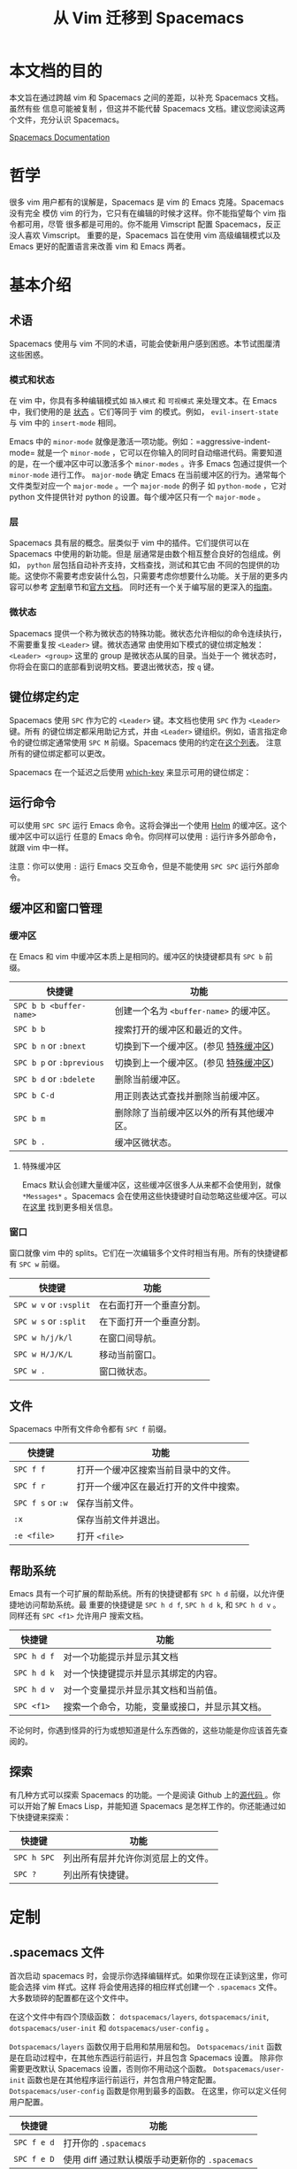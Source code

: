 #+TITLE: 从 Vim 迁移到 Spacemacs

* 从 Vim 迁移到 Spacemacs                                        :TOC_4_gh:noexport:
 - [[#本文档的目的][本文档的目的]]
 - [[#哲学][哲学]]
 - [[#基本介绍][基本介绍]]
   - [[#术语][术语]]
     - [[#模式和状态][模式和状态]]
     - [[#层][层]]
     - [[#微状态][微状态]]
   - [[#键位绑定约定][键位绑定约定]]
   - [[#运行命令][运行命令]]
   - [[#缓冲区和窗口管理][缓冲区和窗口管理]]
     - [[#缓冲区][缓冲区]]
       - [[#特殊缓冲区][特殊缓冲区]]
     - [[#窗口][窗口]]
   - [[#文件][文件]]
   - [[#帮助系统][帮助系统]]
   - [[#探索][探索]]
 - [[#定制][定制]]
   - [[#spacemacs-文件][.spacemacs 文件]]
   - [[#emacs-lisp][Emacs Lisp]]
     - [[#变量][变量]]
     - [[#快捷键][快捷键]]
     - [[#函数][函数]]
   - [[#激活一个层][激活一个层]]
   - [[#创建一个层][创建一个层]]
   - [[#安装一个单独的包][安装一个单独的包]]
   - [[#加载包][加载包]]
   - [[#卸载一个包][卸载一个包]]
   - [[#常见调整][常见调整]]
     - [[#变更-escape-键][变更 escape 键]]
     - [[#变更配色方案][变更配色方案]]
     - [[#非高亮搜索][非高亮搜索]]
     - [[#会话][会话]]
     - [[#使用-visual-lines-导航][使用 visual lines 导航]]
 - [[#其他有用的链接][其他有用的链接]]

* 本文档的目的
 本文旨在通过跨越 vim 和 Spacemacs 之间的差距，以补充 Spacemacs 文档。虽然有些
 信息可能被复制 ，但这并不能代替 Spacemacs 文档。建议您阅读这两个文件，充分认识
 Spacemacs。

[[file:DOCUMENTATION.org][Spacemacs Documentation]]

* 哲学
 很多 vim 用户都有的误解是，Spacemacs 是 vim 的 Emacs 克隆。Spacemacs 没有完全
 模仿 vim 的行为，它只有在编辑的时候才这样。你不能指望每个 vim 指令都可用，尽管
 很多都是可用的。你不能用 Vimscript 配置 Spacemacs，反正没人喜欢 Vimscript。
 重要的是，Spacemacs 旨在使用 vim 高级编辑模式以及 Emacs 更好的配置语言来改善
 vim 和 Emacs 两者。

* 基本介绍
** 术语
Spacemacs 使用与 vim 不同的术语，可能会使新用户感到困惑。本节试图厘清这些困惑。

*** 模式和状态
在 vim 中，你具有多种编辑模式如 =插入模式= 和 =可视模式= 来处理文本。在 Emacs 中，我们使用的是
[[file:DOCUMENTATION.org::#states][状态]] 。它们等同于 vim 的模式。例如， =evil-insert-state= 与 vim 中的 =insert-mode= 相同。

Emacs 中的 =minor-mode= 就像是激活一项功能。例如：=aggressive-indent-mode= 就是一个
 =minor-mode= ，它可以在你输入的同时自动缩进代码。需要知道的是，在一个缓冲区中可以激活多个
 =minor-modes= 。许多 Emacs 包通过提供一个 =minor-mode= 进行工作。 =major-mode= 确定
 Emacs 在当前缓冲区的行为。通常每个文件类型对应一个 =major-mode= 。一个 =major-mode= 的例子
如 =python-mode= ，它对 python 文件提供针对 python 的设置。每个缓冲区只有一个
 =major-mode= 。

*** 层
Spacemacs 具有层的概念。层类似于 vim 中的插件。它们提供可以在 Spacemacs 中使用的新功能。但是
层通常是由数个相互整合良好的包组成。例如， =python= 层包括自动补齐支持，文档查找，测试和其它由
不同的包提供的功能。这使你不需要考虑安装什么包，只需要考虑你想要什么功能。关于层的更多内容可以参考
[[#定制][定制]]章节和[[file:DOCUMENTATION.org::#configuration-layers][官方文档]]。 同时还有一个关于编写层的更深入的[[file:LAYERS.org][指南]]。

*** 微状态
Spacemacs 提供一个称为微状态的特殊功能。微状态允许相似的命令连续执行，不需要重复按 ~<Leader>~ 键。微状态通常
由使用如下模式的键位绑定触发： ~<Leader> <group>~ 这里的 group 是微状态从属的目录。当处于一个
微状态时，你将会在窗口的底部看到说明文档。要退出微状态，按 ~q~ 键。

#+CAPTION: Transient-state documentation window

[[file:img/spacemacs-scale-transient-state.png]]

** 键位绑定约定
Spacemacs 使用 ~SPC~ 作为它的 ~<Leader>~ 键。本文档也使用 ~SPC~ 作为 ~<Leader>~ 键。所有
的键位绑定都采用助记方式，并由 ~<Leader>~ 键组织。例如，语言指定命令的键位绑定通常使用 ~SPC M~ 
前缀。Spacemacs 使用的约定在[[file:CONVENTIONS.org][这个列表]]。 注意所有的键位绑定都可以更改。

Spacemacs 在一个延迟之后使用 [[https://github.com/justbur/emacs-which-key][which-key]] 来显示可用的键位绑定：

#+CAPTION: Which-key window

[[file:img/which-key.png]]

** 运行命令
可以使用 ~SPC SPC~ 运行 Emacs 命令。这将会弹出一个使用 [[https://github.com/emacs-helm/helm][Helm]] 的缓冲区。这个缓冲区中可以运行
任意的 Emacs 命令。你同样可以使用 ~:~ 运行许多外部命令，就跟 vim 中一样。

注意：你可以使用 ~:~ 运行 Emacs 交互命令，但是不能使用 ~SPC SPC~ 运行外部命令。

** 缓冲区和窗口管理
*** 缓冲区
在 Emacs 和 vim 中缓冲区本质上是相同的。缓冲区的快捷键都具有 ~SPC b~ 前缀。

| 快捷键                    | 功能                                     |
|---------------------------+------------------------------------------|
| ~SPC b b <buffer-name>~   | 创建一个名为 =<buffer-name>= 的缓冲区。  |
| ~SPC b b~                 | 搜索打开的缓冲区和最近的文件。           |
| ~SPC b n~ or ~:bnext~     | 切换到下一个缓冲区。(参见 [[#特殊缓冲区][特殊缓冲区]])    |
| ~SPC b p~ or ~:bprevious~ | 切换到上一个缓冲区。(参见 [[#特殊缓冲区][特殊缓冲区]])    |
| ~SPC b d~ or ~:bdelete~   | 删除当前缓冲区。                         |
| ~SPC b C-d~               | 用正则表达式查找并删除当前缓冲区。       |
| ~SPC b m~                 | 删除除了当前缓冲区以外的所有其他缓冲区。 |
| ~SPC b .~                 | 缓冲区微状态。                           |

**** 特殊缓冲区
:PROPERTIES:
:CUSTOM_ID: special-buffers
:END:
Emacs 默认会创建大量缓冲区，这些缓冲区很多人从来都不会使用到，就像 =*Messages*= 。Spacemacs 
会在使用这些快捷键时自动忽略这些缓冲区。可以在[[file:DOCUMENTATION.org::#special-buffers][这里]] 找到更多相关信息。

*** 窗口
窗口就像 vim 中的 splits。它们在一次编辑多个文件时相当有用。所有的快捷键都有 ~SPC w~ 前缀。

| 快捷键                 | 功能                     |
|------------------------+--------------------------|
| ~SPC w v~ or ~:vsplit~ | 在右面打开一个垂直分割。 |
| ~SPC w s~ or ~:split~  | 在下面打开一个垂直分割。 |
| ~SPC w h/j/k/l~        | 在窗口间导航。           |
| ~SPC w H/J/K/L~        | 移动当前窗口。           |
| ~SPC w .~              | 窗口微状态。             |

** 文件
Spacemacs 中所有文件命令都有 ~SPC f~ 前缀。

| 快捷键            | 功能                                   |
|-------------------+----------------------------------------|
| ~SPC f f~         | 打开一个缓冲区搜索当前目录中的文件。   |
| ~SPC f r~         | 打开一个缓冲区在最近打开的文件中搜索。 |
| ~SPC f s~ or ~:w~ | 保存当前文件。                         |
| ~:x~              | 保存当前文件并退出。                   |
| ~:e <file>~       | 打开 =<file>=                          |

** 帮助系统
Emacs 具有一个可扩展的帮助系统。所有的快捷键都有 ~SPC h d~ 前缀，以允许便捷地访问帮助系统。最
重要的快捷键是 ~SPC h d f~, ~SPC h d k~, 和 ~SPC h d v~ 。同样还有 ~SPC <f1>~ 允许用户
搜索文档。

| 快捷键      | 功能                                           |
|-------------+------------------------------------------------|
| ~SPC h d f~ | 对一个功能提示并显示其文档                     |
| ~SPC h d k~ | 对一个快捷键提示并显示其绑定的内容。           |
| ~SPC h d v~ | 对一个变量提示并显示其文档和当前值。           |
| ~SPC <f1>~  | 搜索一个命令，功能，变量或接口，并显示其文档。 |

不论何时，你遇到怪异的行为或想知道是什么东西做的，这些功能是你应该首先查阅的。

** 探索
有几种方式可以探索 Spacemacs 的功能。一个是阅读 Github 上的[[https://github.com/syl20bnr/spacemacs][源代码 ]]。你可以开始了解 Emacs
 Lisp，并能知道 Spacemacs 是怎样工作的。你还能通过如下快捷键来探索：

| 快捷键      | 功能                               |
|-------------+------------------------------------|
| ~SPC h SPC~ | 列出所有层并允许你浏览层上的文件。 |
| ~SPC ?~     | 列出所有快捷键。                   |

* 定制
:PROPERTIES:
:CUSTOM_ID: customization
:END:
** .spacemacs 文件
首次启动 spacemacs 时，会提示你选择编辑样式。如果你现在正读到这里，你可能会选择 vim 样式。这样
将会使用选择的相应样式创建一个 =.spacemacs= 文件。大多数琐碎的配置都在这个文件中。

在这个文件中有四个顶级函数： =dotspacemacs/layers=, =dotspacemacs/init=,
=dotspacemacs/user-init= 和 =dotspacemacs/user-config= 。

=Dotspacemacs/layers= 函数仅用于启用和禁用层和包。
=Dotspacemacs/init=  函数是在启动过程中，在其他东西运行前运行，并且包含  Spacemacs  设置。
除非你需要更改默认 Spacemacs 设置，否则你不用动这个函数。
=Dotspacemacs/user-init= 函数也是在其他程序运行前运行，并包含用户特定配置。
=Dotspacemacs/user-config= 函数是你用到最多的函数。 在这里，你可以定义任何用户配置。

| 快捷键      | 功能                                            |
|-------------+-------------------------------------------------|
| ~SPC f e d~ | 打开你的 =.spacemacs=                           |
| ~SPC f e D~ | 使用 diff 通过默认模版手动更新你的 =.spacemacs= |

** Emacs Lisp
这个部分介绍几个配置 Spacemacs 需要的 emacs lisp 函数。如需详细了解这个语言，请查看
[[https://learnxinyminutes.com/docs/zh-cn/elisp-cn/][learn-emacs-lisp-zh.el]]。 如果你很想了解 emacs lisp 的一切，请使用 ~SPC h i elisp RET~ 
上的信息页面。

*** 变量
设置变量是定制 Spacemacs 行为最常见的方式。语法很简单：

#+begin_src emacs-lisp
  (setq variable value) ; Syntax
  ;; Setting variables example
  (setq variable1 t ; True
        variable2 nil ; False
        variable3 '("A" "list" "of" "things"))
#+end_src

*** 快捷键
定义快捷键是几乎每个人都想做的事情，最好的方式就是使用内置的 =define-key= 函数。

#+begin_src emacs-lisp
  (define-key map new-keybinding function) ; Syntax
  ;; Map H to go to the previous buffer in normal mode
  (define-key evil-normal-state-map (kbd "H") 'previous-buffer)
  ;; Mapping keybinding to another keybinding
  (define-key evil-normal-state-map (kbd "H") (kbd "^")) ; H goes to beginning of the line
#+end_src

map 是你想要绑定键位到的 keymap。大多数情况下你会使用 =evil-<state-name>-state-map= 。其
对应不同的 =evil-mode= 状态。例如，使用 =evil-insert-state-map= 映射用于插入模式的快捷键。

使用 =evil-leader/set-key= 函数来映射 ~<Leader>~ 快捷键。

#+begin_src emacs-lisp
  (spacemacs/set-leader-keys key function) ; Syntax
  ;; Map killing a buffer to <Leader> b c
  (spacemacs/set-leader-keys "bc" 'spacemacs/kill-this-buffer)
  ;; Map opening a link to <Leader> o l only in org-mode (works for any major-mode)
  (spacemacs/set-leader-keys-for-major-mode 'org-mode
    "ol" 'org-open-at-point)
#+end_src

*** 函数
你可能偶尔想要定义一个函数做更复杂的定制，语法很简单：

#+begin_src emacs-lisp
  (defun func-name (arg1 arg2)
    "docstring"
    ;; Body
    )

  ;; Calling a function
  (func-name arg1 arg1)
#+end_src

这里有个现实可用的示例函数：

#+begin_src emacs-lisp
  ;; This snippet allows you to run clang-format before saving
  ;; given the current file as the correct filetype.
  ;; This relies on the c-c++ layer being enabled.
  (defun clang-format-for-filetype ()
    "Run clang-format if the current file has a file extensions
  in the filetypes list."
    (let ((filetypes '("c" "cpp")))
      (when (member (file-name-extension (buffer-file-name)) filetypes)
        (clang-format-buffer))))

  ;; See http://www.gnu.org/software/emacs/manual/html_node/emacs/Hooks.html for
  ;; what this line means
  (add-hook 'before-save-hook 'clang-format-for-filetype)
#+end_src

** 激活一个层
:PROPERTIES:
:CUSTOM_ID: activating-a-layer
:END:
正如上文术语那段所说，层提供一个简单的方式来添加特性。可在 =.spacemacs= 文件中激活一个层。在
文件中找到 =dotspacemacs-configuration-layers= 变量，默认情况下，它看起来应该是这样的：

#+begin_src emacs-lisp
  (defun dotspacemacs/layers ()
    (setq-default
     ;; ...
     dotspacemacs-configuration-layers '(;; auto-completion
                                         ;; better-defaults
                                         emacs-lisp
                                         ;; (git :variables
                                         ;;      git-gutter-use-fringe t)
                                         ;; markdown
                                         ;; org
                                         ;; syntax-checking
                                         )))
#+end_src

你可以通过删除分号来取消注释这些建议的层，开箱即用。要添加一个层，就把它的名字添加到列表中并重启 
Emacs 或按 ~SPC f e R~ 。使用 ~SPC h SPC~ 来显示所有的层和他们的文档。

** 创建一个层
为了将配置分组或当配置与你的 =.spacemacs= 文件之间不匹配时，你可以创建一个配置层。Spacemacs 
提供了一个内建命令用于生成层的样板文件： ~SPC SPC configuration-layer/create-layer~ 。
这条命令将会生成一个如下的文件夹：

#+BEGIN_EXAMPLE
    [layer-name]
      |__ [local]*
      | |__ [example-mode-1]
      | |     ...
      | |__ [example-mode-n]
      |__ config.el*
      |__ funcs.el*
      |__ keybindings.el*
      |__ packages.el

    [] = directory
    * = not created by the command
#+END_EXAMPLE

=Packages.el= 文件包含你可以在 =<layer-name>-packages= 变量中安装的包的列表。所有 [[http://melpa.org/][MELPA]] 
仓库中的包都可以添加到这个列表中。还可以使用 =:excluded t= 特性将包包含在列表中。
每个包都需要一个函数来初始化。这个函数必须以这种模式命名： =<layer-name>/init-<package-name>= 。
这个函数包含了包的配置。同时还有一个 =pre/post-init= 函数来在包加载之前或之后运行代码。它看起来
像这个样子：

#+begin_src emacs-lisp
  (setq layer-name-packages '(example-package
                              ;; This layer uninstalls example-package-2
                              ;; by setting the :excluded property to true (t)
                              (example-package-2 :excluded t)))

  (defun layer-name/post-init-package ()
    ;; Add configuration to a package in another layer here
    )

  (defun layer-name/init-example-package ()
    ;; Configuration for example-package goes here
    )
#+end_src

**注意**：只有一个层可以具有一个对于包的 =init= 函数。如果你想覆盖另一个层对一个包的配置，请使用
 [[file:LAYERS.org::#use-package-hooks][use-package hooks]] 中的 =<layer-name>/pre-init= 函数。

如果 MELPA 中没有你想要的包，你必须是由一个本地包或一个包源。关于此的更多信息可以从 [[file:LAYERS.org::#anatomy-of-a-layer][层的剖析]] 处获得。

确保你[[#激活一个层][添加]]了你的层到你的 =.spacemacs= 文件中，并重启 spacemacs 以激活。

关于层的加载过程和层的工作原理的详细描述可以参考 [[file:LAYERS.org][LAYERS.org]]。

** 安装一个单独的包
有时创建一个层会有点大材小用了，也许你仅仅想要一个包而不想维持整个层。Spacemacs 在 =.spacemacs= 
文件中的 =dotspacemacs/layers= 函数里提供了一个叫做 =dotspacemacs-additional-packages= 
的变量，只要在列表中添加一个包名，它就会在你重启的时候被安装。[[#加载包][下一段]]来说明如何加载这个包。

** 加载包
:PROPERTIES:
:CUSTOM_ID: loading-packages
:END:
有没有想过 Spacemacs 如何可以在仅仅几秒钟之内加载超过 100 个包呢？如此低的加载时间必须需要某种
难以理解的黑魔法吧。还好这不是真的，多亏有了 =use-package= 。它是一个可以轻松实现对包进行延迟
加载和配置的包。以下是它的基础用法：

#+begin_src emacs-lisp
  ;; Basic form of use-package declaration. The :defer t tells use-package to
  ;; try to lazy load the package.
  (use-package package-name
    :defer t)
  ;; The :init section is run before the package loads The :config section is
  ;; run after the package loads
  (use-package package-name
    :defer t
    :init
    (progn
      ;; Change some variables
      (setq variable1 t variable2 nil)
      ;; Define a function
      (defun foo ()
        (message "%s" "Hello, World!")))
    :config
    (progn
      ;; Calling a function that is defined when the package loads
      (function-defined-when-package-loads)))
#+end_src

这只是 =use-package= 的一个非常基本的概述。它还有许多其他的方式来控制包的加载，就不在这里介绍了。

** 卸载一个包
:PROPERTIES:
:CUSTOM_ID: uninstalling-a-package
:END:
Spacemacs 在 =.spacemacs= 文件中的 =dotspacemacs/init= 函数里提供了一个叫做 
=dotspacemacs-excluded-packages= 的变量。只要在列表中添加一个包名，它就会在你重启的时候被卸载。

** 常见调整
本段是为了想要做更多调整的人所写的。除非另有说明，所有这些设置都去你的 =.spacemacs= 文件中的 
=dotspacemacs/user-config= 函数里完成。

*** 变更 escape 键
Spacemacs 使用 [[https://github.com/syl20bnr/evil-escape][evil-escape]] 来允许从许多拥有一个快捷键的 =major-modes= 中跳出。你可以在你的
 =dotspacemacs/user-config= 函数中像这样定制变量：

#+begin_src emacs-lisp
  (defun dotspacemacs/user-config ()
    ;; ...
    ;; Set escape keybinding to "jk"
    (setq-default evil-escape-key-sequence "jk"))
#+end_src

更多的文档可以在 =evil-escape= [[https://github.com/syl20bnr/evil-escape/blob/master/README.md][README]] 中找到。

*** 变更配色方案
=.spacemacs= 文件的 =dotspacemacs/init= 函数中有一个 =dotspacemacs-themes= 变量。这是
一个可以用 ~SPC T n~ 键循环的主题的列表。列表中的第一个主题是在启动时加载的主题。以下为示例：

#+begin_src emacs-lisp
  (defun dotspacemacs/init
      ;; Darktooth theme is the default theme
      ;; Each theme is automatically installed.
      ;; Note that we drop the -theme from the package name.
      ;; Ex. darktooth-theme -> darktooth
      (setq-default dotspacemacs-themes '(darktooth
                                          soothe
                                          gotham)))
#+end_src

可以使用 ~SPC T h~ 键列出和选择所有已安装的主题。

*** 非高亮搜索
Spacemacs 模仿了默认的 vim 行为，会高亮显示搜索结果，尽管你不在它们之间进行导航。你可以使用 
~SPC s c~ 或 ~:nohlsearch~ 来关闭搜索结果高亮。

若再也不需要自动高亮结果，你可以[[#卸载一个包][卸载]] =evil-search-highlight-persist= 包。

*** 会话
当你打开 Spacemacs 时，它不会自动恢复窗口和缓冲区。如果你常使用 vim 会话，你可能要在你的 
=.spacemacs= 文件中的 =dotspacemacs/init= 里把 =dotspacemacs-auto-resume-layouts=
设置为 =t= 。

*** 使用 visual lines 导航
Spacemacs 使用 vim 默认 actual lines 导航，即使它们被包装了。如果你想要让 ~j~ 和 ~k~ 的行为
如 ~g j~ 和 ~g k~ 一般，将一下代码添加到你的 =.spacemacs= 文件：

#+begin_src emacs-lisp
  (define-key evil-normal-state-map (kbd "j") 'evil-next-visual-line)
  (define-key evil-normal-state-map (kbd "k") 'evil-previous-visual-line)
#+end_src

* 其他有用的链接
- [[https://www.gnu.org/software/emacs/manual/emacs.html][Emacs Manual]]
- [[file:DOCUMENTATION.org][Spacemacs Documentation]]
- [[http://ian.mccowan.space/2015/04/07/Spacemacs/][Spacemacs: A Vimmer's Emacs Prerequisites]]
    - 注意：文中提到使用 ~SPC b s~ 切换缓冲区，应该是 ~SPC b b~ 。
- [[http://thume.ca/howto/2015/03/07/configuring-spacemacs-a-tutorial/][Configuring Spacemacs: A Tutorial]]
- [[http://juanjoalvarez.net/es/detail/2014/sep/19/vim-emacsevil-chaotic-migration-guide/][From Vim to Emacs+Evil chaotic migration guide]]
